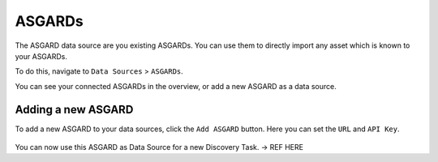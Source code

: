 ASGARDs
=======

The ASGARD data source are you existing ASGARDs. You can use them
to directly import any asset which is known to your ASGARDs.

To do this, navigate to ``Data Sources`` > ``ASGARDs``.

You can see your connected ASGARDs in the overview, or add a new ASGARD 
as a data source.

.. figure:: ../images/data_sources_asgards_overview.png
   :alt: ASGARDs Overview

Adding a new ASGARD
~~~~~~~~~~~~~~~~~~~

To add a new ASGARD to your data sources, click the ``Add ASGARD`` button.
Here you can set the ``URL`` and ``API Key``.

.. figure:: ../images/data_sources_asgards_new.png
   :alt: Add New ASGARD

You can now use this ASGARD as Data Source for a new Discovery Task. -> REF HERE